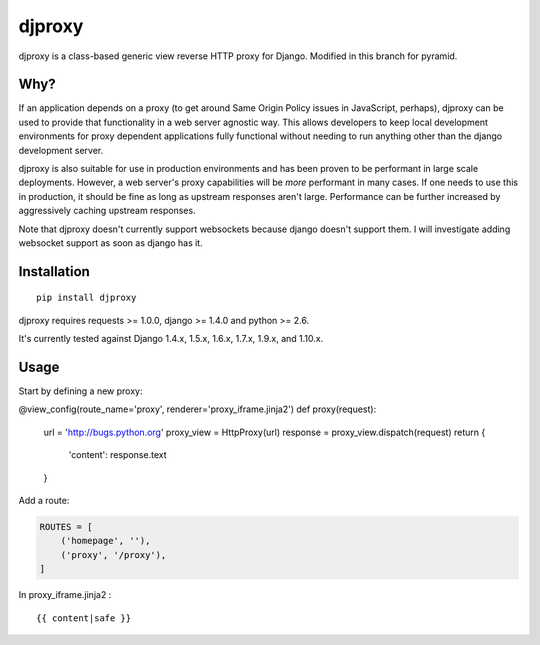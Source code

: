 djproxy
=======
djproxy is a class-based generic view reverse HTTP proxy for Django. Modified in this branch for
pyramid.

Why?
----

If an application depends on a proxy (to get around Same Origin Policy
issues in JavaScript, perhaps), djproxy can be used to provide that
functionality in a web server agnostic way. This allows developers to
keep local development environments for proxy dependent applications
fully functional without needing to run anything other than the django
development server.

djproxy is also suitable for use in production environments and has been
proven to be performant in large scale deployments. However, a web
server's proxy capabilities will be *more* performant in many cases. If
one needs to use this in production, it should be fine as long as
upstream responses aren't large. Performance can be further increased by
aggressively caching upstream responses.

Note that djproxy doesn't currently support websockets because django
doesn't support them. I will investigate adding websocket support as
soon as django has it.

Installation
------------

::

    pip install djproxy

djproxy requires requests >= 1.0.0, django >= 1.4.0 and python >= 2.6.

It's currently tested against Django 1.4.x, 1.5.x, 1.6.x, 1.7.x, 1.9.x, and
1.10.x.

Usage
-----

Start by defining a new proxy:

.. code:: python

@view_config(route_name='proxy', renderer='proxy_iframe.jinja2')
def proxy(request):
    url = 'http://bugs.python.org'
    proxy_view = HttpProxy(url)
    response = proxy_view.dispatch(request)
    return {
        'content': response.text
    }


Add a route:

.. code:: python

    ROUTES = [
        ('homepage', ''),
        ('proxy', '/proxy'),
    ]


In proxy_iframe.jinja2 :

::

{{ content|safe }}

